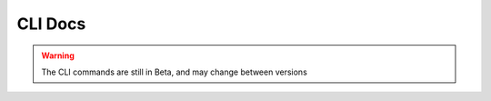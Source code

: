 CLI Docs
--------

.. warning::

    The CLI commands are still in Beta, and may change between versions


.. autoprogram:: dask_yarn.cli:entry
    :prog: dask-yarn
